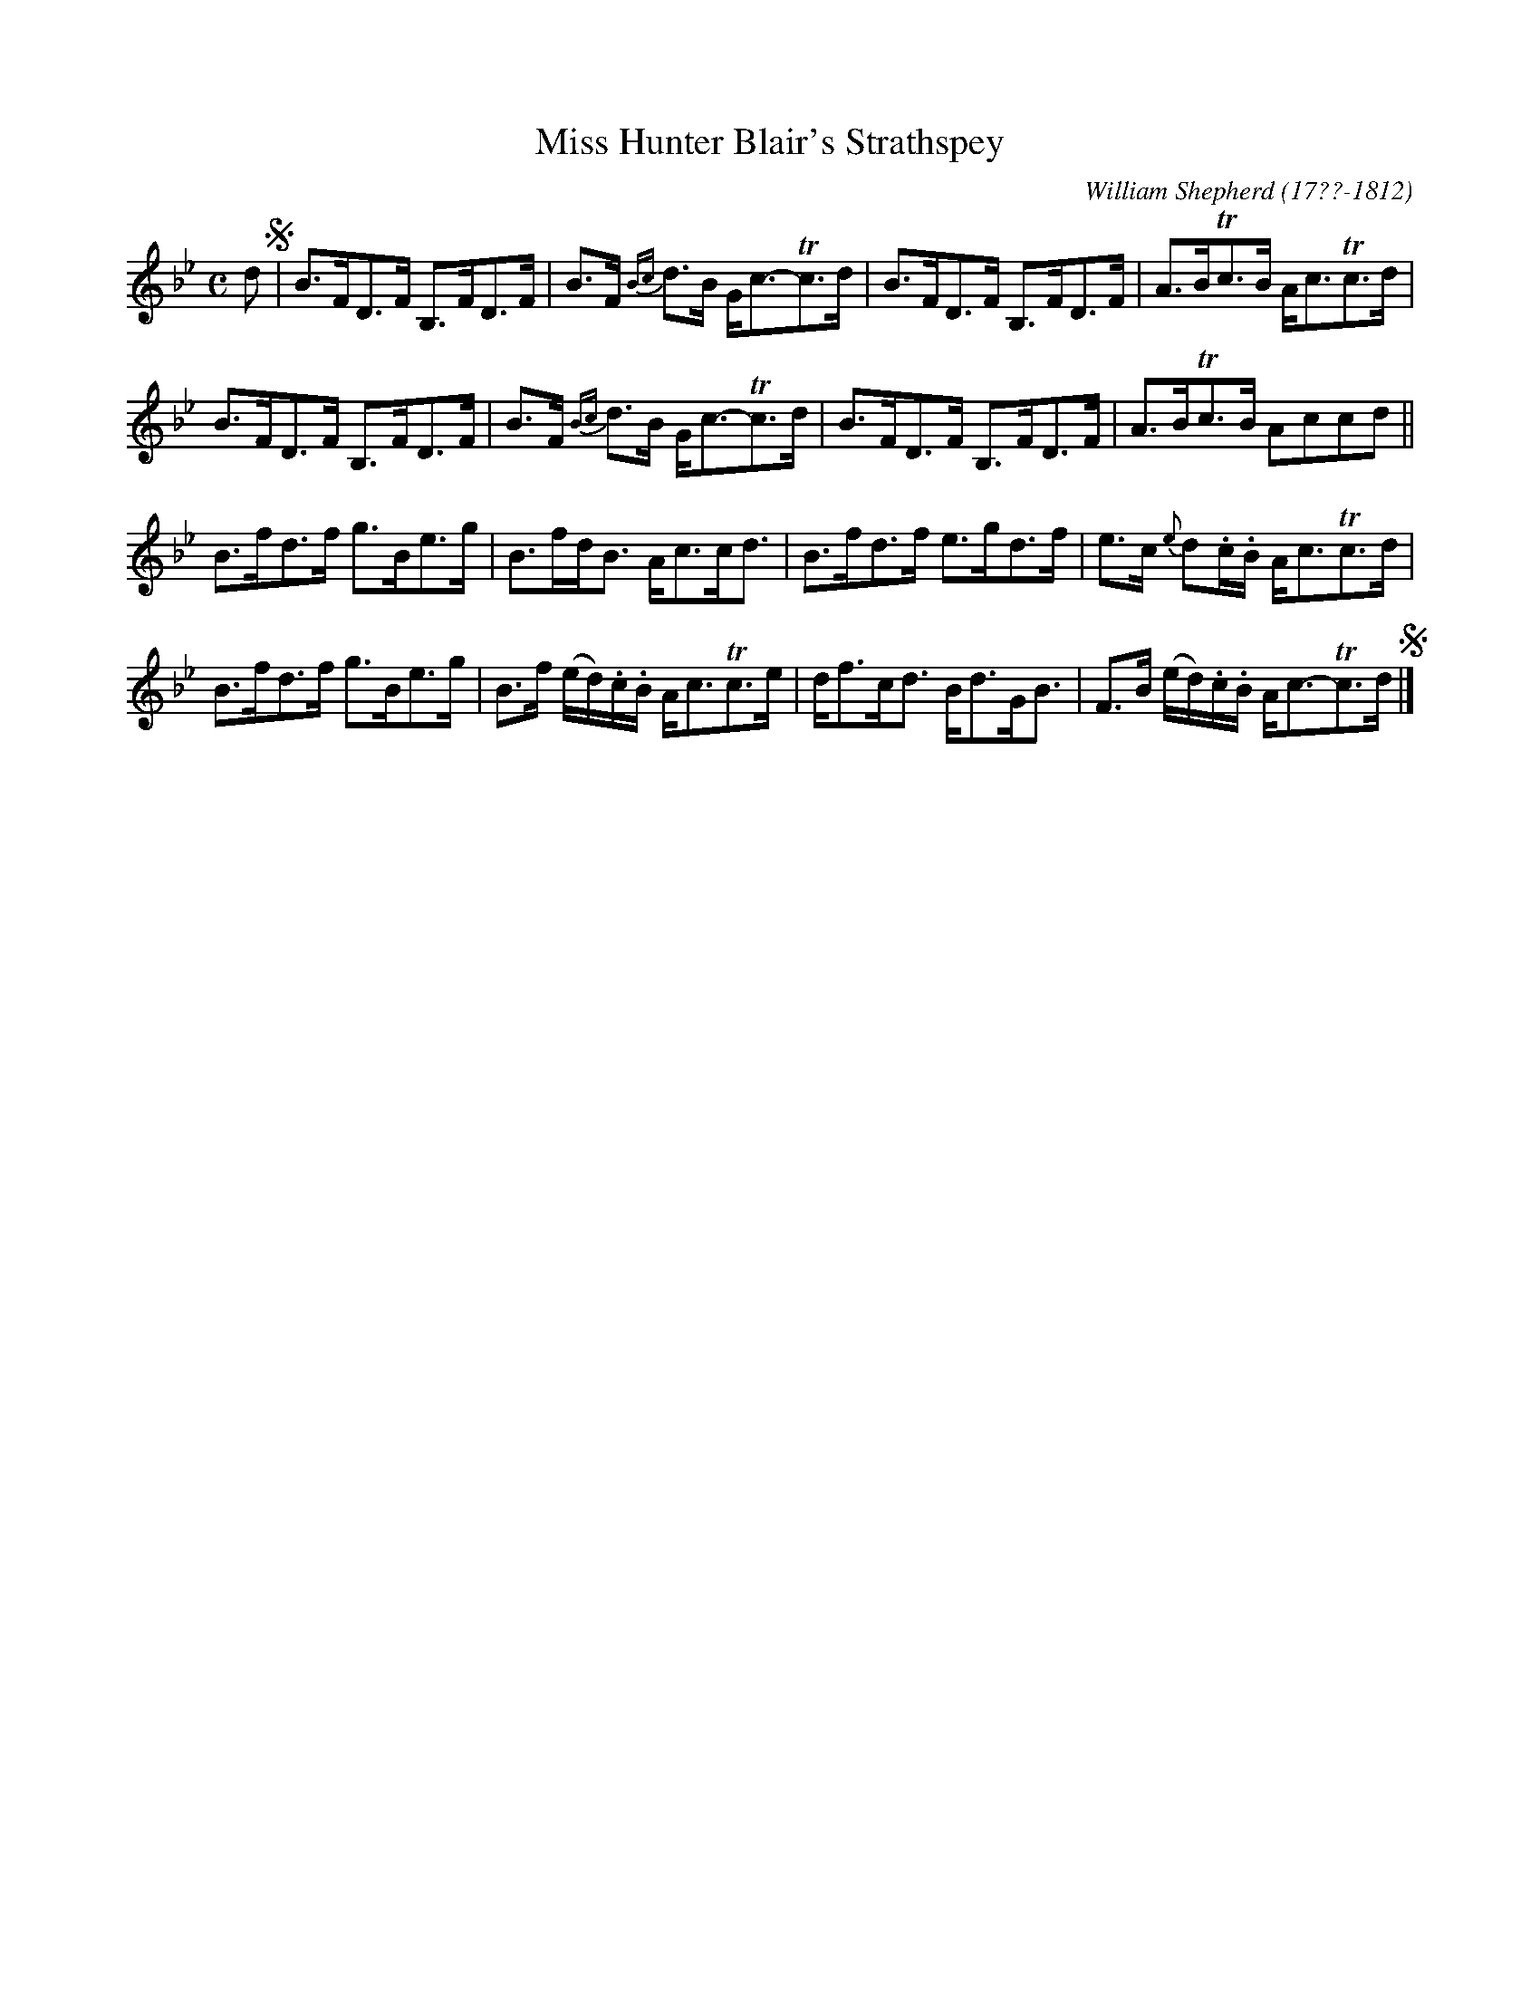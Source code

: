X: 223
T: Miss Hunter Blair's Strathspey
C: William Shepherd (17??-1812)
R: strathspey
B: William Shepherd "2nd Collection" 1800 p.22 #3
F: http://imslp.org/wiki/File:PMLP73094-Shepherd_Collections_HMT.pdf
Z: 2012 John Chambers <jc:trillian.mit.edu>
M: C
L: 1/8
K: Bb
d !segno!|\
B>FD>F B,>FD>F | B>F {Bc}d>B G<c-Tc>d |\
B>FD>F B,>FD>F | A>BTc>B A<cTc>d |
B>FD>F B,>FD>F | B>F {Bc}d>B G<c-Tc>d |\
B>FD>F B,>FD>F | A>BTc>B Accd ||
B>fd>f g>Be>g | B>fd<B A<cc<d |\
B>fd>f e>gd>f | e>c {e}d.c/.B/ A<cTc>d |
B>fd>f g>Be>g | B>f (e/d/).c/.B/ A<cTc>e |\
d<fc<d B<dG<B | F>B (e/d/).c/.B/ A<c-Tc>d !segno!|]

